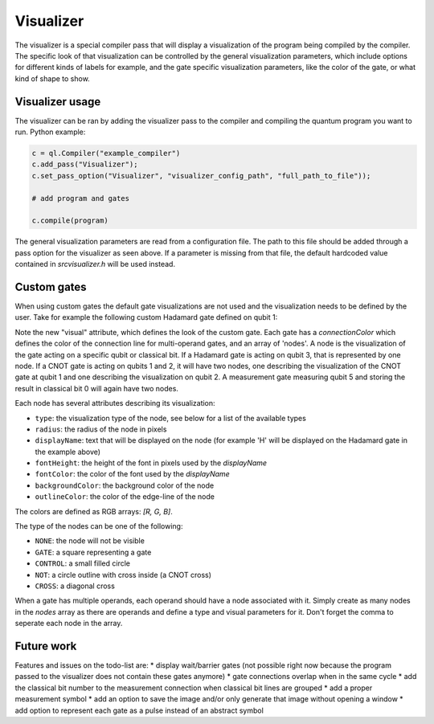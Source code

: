 .. _visualizer:

Visualizer
==========

The visualizer is a special compiler pass that will display a visualization of the program being compiled by the compiler.
The specific look of that visualization can be controlled by the general visualization parameters, which include options for different
kinds of labels for example, and the gate specific visualization parameters, like the color of the gate, or what kind of shape to show.

Visualizer usage
----------------
The visualizer can be ran by adding the visualizer pass to the compiler and compiling the quantum program you want to run. Python example:

.. code:: python

    c = ql.Compiler("example_compiler")
    c.add_pass("Visualizer");
    c.set_pass_option("Visualizer", "visualizer_config_path", "full_path_to_file"));

    # add program and gates

    c.compile(program)

The general visualization parameters are read from a configuration file. The path to this file should be added through a pass option
for the visualizer as seen above. If a parameter is missing from that file, the default hardcoded value contained in `src\visualizer.h` will be used instead.


Custom gates
------------

When using custom gates the default gate visualizations are not used and the visualization needs to be defined by the user.
Take for example the following custom Hadamard gate defined on qubit 1:

.. code:: json
    "h q1": {
    "duration": 40,
    "latency": 0,
    "qubits": ["q1"],
    "matrix": [ [0.0,1.0], [1.0,0.0], [1.0,0.0], [0.0,0.0] ],
    "disable_optimization": false,
    "type": "mw",
    "cc_light_instr_type": "single_qubit_gate",
    "cc_light_instr": "h",
    "cc_light_codeword": 91,
    "cc_light_opcode": 9,
    "visual": {
        "connectionColor": [0, 0, 0],
        "nodes": [
        {
            "type": "GATE",
            "radius": 13,
            "displayName": "H",
            "fontHeight": 13,
            "fontColor": [255, 255, 255],
            "backgroundColor": [70, 210, 230],
            "outlineColor": [70, 210, 230]
        }
        ]
    }
    }

Note the new "visual" attribute, which defines the look of the custom gate. Each gate has a `connectionColor` which defines the color of the connection line for multi-operand gates, and an array of 'nodes'. A node is the visualization of the gate acting on a specific qubit or classical bit. If a Hadamard gate is acting on qubit 3, that is represented by one node. If a CNOT gate is acting on qubits 1 and 2, it will have two nodes, one describing the visualization of the CNOT gate at qubit 1 and one describing the visualization on qubit 2. A measurement gate measuring qubit 5 and storing the result in classical bit 0 will again have two nodes.

Each node has several attributes describing its visualization:

* ``type``: the visualization type of the node, see below for a list of the available types
* ``radius``: the radius of the node in pixels
* ``displayName``: text that will be displayed on the node (for example 'H' will be displayed on the Hadamard gate in the example above)
* ``fontHeight``: the height of the font in pixels used by the `displayName`
* ``fontColor``: the color of the font used by the `displayName`
* ``backgroundColor``: the background color of the node
* ``outlineColor``: the color of the edge-line of the node

The colors are defined as RGB arrays: `[R, G, B]`.

The type of the nodes can be one of the following:

* ``NONE``: the node will not be visible
* ``GATE``: a square representing a gate
* ``CONTROL``: a small filled circle
* ``NOT``: a circle outline with cross inside (a CNOT cross)
* ``CROSS``: a diagonal cross

When a gate has multiple operands, each operand should have a node associated with it. Simply create as many nodes in the `nodes` array as there are operands and define a type and visual parameters for it. Don't forget the comma to seperate each node in the array.


Future work
-----------

Features and issues on the todo-list are:
* display wait/barrier gates (not possible right now because the program passed to the visualizer does not contain these gates anymore)
* gate connections overlap when in the same cycle
* add the classical bit number to the measurement connection when classical bit lines are grouped
* add a proper measurement symbol
* add an option to save the image and/or only generate that image without opening a window
* add option to represent each gate as a pulse instead of an abstract symbol